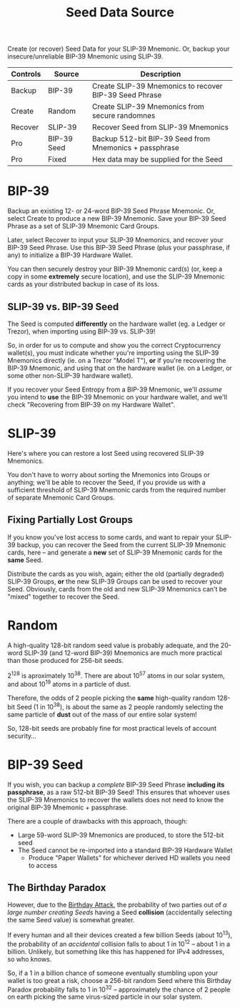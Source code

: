 #+title: Seed Data Source
#+OPTIONS: toc:nil title:nil author:nil

#+BEGIN_ABSTRACT
Create (or recover) Seed Data for your SLIP-39 Mnemonic.  Or, backup your insecure/unreliable
BIP-39 Mnemonic using SLIP-39.

| Controls | Source      | Description                                            |
|----------+-------------+--------------------------------------------------------|
| Backup   | BIP-39      | Create SLIP-39 Mnemonics to recover BIP-39 Seed Phrase |
| Create   | Random      | Create SLIP-39 Mnemonics from secure randomnes         |
| Recover  | SLIP-39     | Recover Seed from SLIP-39 Mnemonics                    |
| Pro      | BIP-39 Seed | Backup 512-bit BIP-39 Seed from Mnemonics + passphrase |
| Pro      | Fixed       | Hex data may be supplied for the Seed                  |
#+END_ABSTRACT

* BIP-39

  Backup an existing 12- or 24-word BIP-39 Seed Phrase Mnemonic.  Or, select Create to produce a new
  BIP-39 Mnemonic.  Save your BIP-39 Seed Phrase as a set of SLIP-39 Mnemonic Card Groups.

  Later, select Recover to input your SLIP-39 Mnemonics, and recover your BIP-39 Seed Phrase.  Use
  this BIP-39 Seed Phrase (plus your passphrase, if any) to initialize a BIP-39 Hardware Wallet.

  You can then securely destroy your BIP-39 Mnemonic card(s) (or, keep a copy in some *extremely*
  secure location), and use the SLIP-39 Mnemonic cards as your distributed backup in case of its
  loss.

** SLIP-39 vs. BIP-39 Seed

   The Seed is computed *differently* on the hardware wallet (eg. a Ledger or Trezor), when
   importing using BIP-39 vs. SLIP-39!

   So, in order for us to compute and show you the correct Cryptocurrency wallet(s), you must
   indicate whether you're importing using the SLIP-39 Mnemonics directly (ie. on a Trezor "Model
   T"), *or* if you're recovering the BIP-39 Mnemonic, and using that on the hardware wallet (ie. on
   a Ledger, or some other non-SLIP-39 hardware wallet).

   If you recover your Seed Entropy from a BIP-39 Mnemonic, we'll /assume/ you intend to *use* the
   BIP-39 Mnemonic on your hardware wallet, and we'll check "Recovering from BIP-39 on my Hardware
   Wallet".

* SLIP-39

  Here's where you can restore a lost Seed using recovered SLIP-39 Mnemonics.

  You don't have to worry about sorting the Mnemonics into Groups or anything; we'll be able to
  recover the Seed, if you provide us with a sufficient threshold of SLIP-39 Mnemonic cards from the
  required number of separate Mnemonic Card Groups.

** Fixing Partially Lost Groups

   If you know you've lost access to some cards, and want to repair your SLIP-39 backup, you can
   recover the Seed from the current SLIP-39 Mnemonic cards, here -- and generate a *new* set of
   SLIP-39 Mnemonic cards for the *same* Seed.

   Distribute the cards as you wish, again; either the old (partially degraded) SLIP-39 Groups, *or*
   the new SLIP-39 Groups can be used to recover your Seed.  Obviously, cards from the old and new
   SLIP-39 Mnemonics can't be "mixed" together to recover the Seed.

* Random

  A high-quality 128-bit random seed value is probably adequate, and the 20-word SLIP-39 (and
  12-word BIP-39) Mnemonics are much more practical than those produced for 256-bit seeds.

  2^128 is aproximately 10^38.  There are about 10^57 atoms in our solar system, and about 10^19
  atoms in a particle of dust.

  Therefore, the odds of 2 people picking the *same* high-quality random 128-bit Seed (1 in 10^38),
  is about the same as 2 people randomly selecting the same particle of *dust* out of the mass of
  our entire solar system!

  So, 128-bit seeds are probably fine for most practical levels of account security...

* BIP-39 Seed

  If you wish, you can backup a /complete/ BIP-39 Seed Phrase *including its passphrase*, as a raw
  512-bit BIP-39 Seed!  This ensures that whoever uses the SLIP-39 Mnemonics to recover the wallets
  does not need to know the original BIP-39 Mnemonic + passphrase.

  There are a couple of drawbacks with this approach, though:

  - Large 59-word SLIP-39 Mnemonics are produced, to store the 512-bit seed
  - The Seed cannot be re-imported into a standard BIP-39 Hardware Wallet
    - Produce "Paper Wallets" for whichever derived HD wallets you need to access

** The Birthday Paradox

   However, due to the [[https://en.wikipedia.org/wiki/Birthday_attack][Birthday Attack]], the probability of two parties out of /a large number
   creating Seeds/ having a Seed *collision* (accidentally selecting the same Seed value) is
   somewhat greater.

   If every human and all their devices created a few billion Seeds (about 10^13), the probability
   of an /accidental/ collision falls to about 1 in 10^12 -- about 1 in a billion.  Unlikely, but
   something like this has happened for IPv4 addresses, so who knows.

   So, if a 1 in a billion chance of someone eventually stumbling upon your wallet is too great a
   risk, choose a 256-bit random Seed where this Birthday Paradox probability falls to 1 in 10^32 --
   approximately the chance of 2 people on earth picking the same virus-sized particle in our solar
   system.
